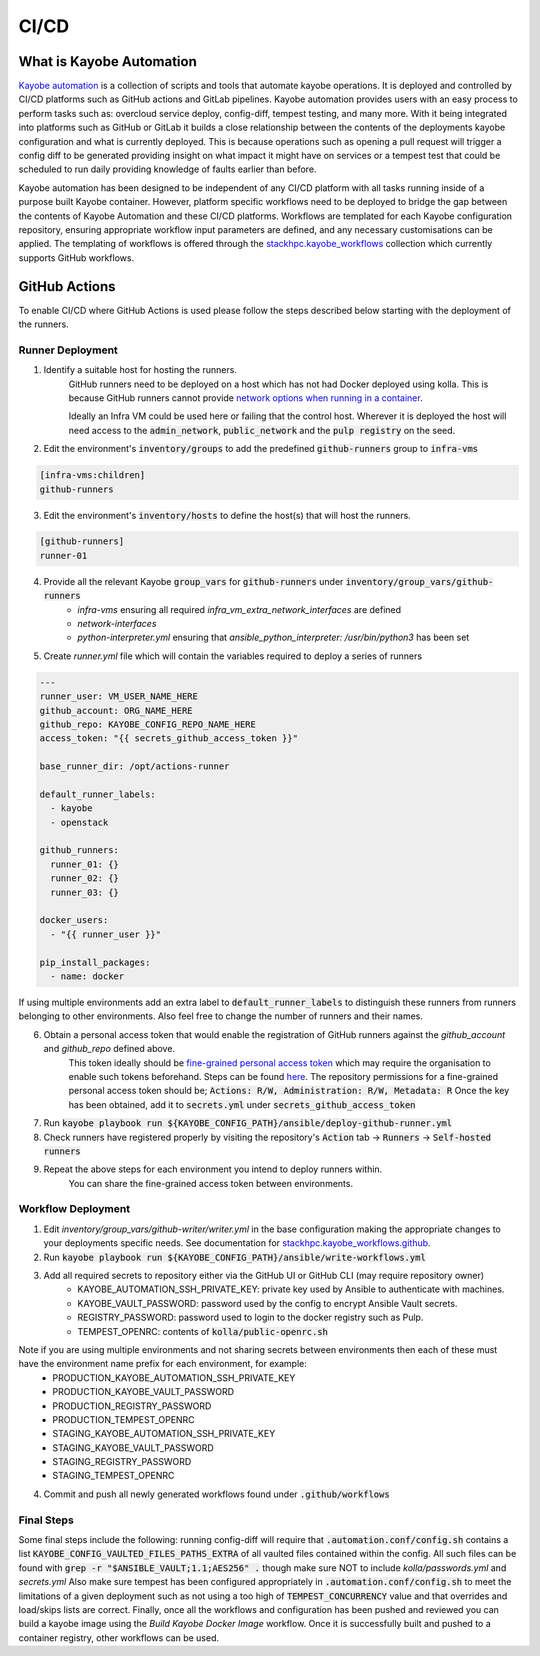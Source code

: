 =====
CI/CD
=====

What is Kayobe Automation
=========================

`Kayobe automation <https://github.com/stackhpc/kayobe-automation/>`__ is a collection of scripts and tools that automate kayobe operations.
It is deployed and controlled by CI/CD platforms such as GitHub actions and GitLab pipelines.
Kayobe automation provides users with an easy process to perform tasks such as: overcloud service deploy, config-diff, tempest testing, and many more.
With it being integrated into platforms such as GitHub or GitLab it builds a close relationship between the contents of the deployments kayobe configuration and what is currently deployed.
This is because operations such as opening a pull request will trigger a config diff to be generated providing insight on what impact it might have on services or a tempest test that could be scheduled to run daily providing knowledge of faults earlier than before.

Kayobe automation has been designed to be independent of any CI/CD platform with all tasks running inside of a purpose built Kayobe container.
However, platform specific workflows need to be deployed to bridge the gap between the contents of Kayobe Automation and these CI/CD platforms.
Workflows are templated for each Kayobe configuration repository, ensuring appropriate workflow input parameters are defined, and any necessary customisations can be applied.
The templating of workflows is offered through the `stackhpc.kayobe_workflows <https://github.com/stackhpc/ansible-collection-kayobe-workflows/>`__ collection which currently supports GitHub workflows.

GitHub Actions
=================

To enable CI/CD where GitHub Actions is used please follow the steps described below starting with the deployment of the runners.

Runner Deployment
-----------------

1. Identify a suitable host for hosting the runners.
    GitHub runners need to be deployed on a host which has not had Docker deployed using kolla.
    This is because GitHub runners cannot provide `network options when running in a container <https://docs.github.com/en/actions/using-workflows/workflow-syntax-for-github-actions#jobsjob_idcontaineroptions>`__.

    Ideally an Infra VM could be used here or failing that the control host.
    Wherever it is deployed the host will need access to the :code:`admin_network`, :code:`public_network` and the :code:`pulp registry` on the seed.

2. Edit the environment's :code:`inventory/groups` to add the predefined :code:`github-runners` group to :code:`infra-vms`

.. code-block:: ini

    [infra-vms:children]
    github-runners

3. Edit the environment's :code:`inventory/hosts` to define the host(s) that will host the runners.

.. code-block:: ini

    [github-runners]
    runner-01

4. Provide all the relevant Kayobe :code:`group_vars` for :code:`github-runners` under :code:`inventory/group_vars/github-runners`
    * `infra-vms` ensuring all required `infra_vm_extra_network_interfaces` are defined
    * `network-interfaces`
    * `python-interpreter.yml` ensuring that `ansible_python_interpreter: /usr/bin/python3` has been set

5. Create `runner.yml` file which will contain the variables required to deploy a series of runners

.. code-block:: yaml

    ---
    runner_user: VM_USER_NAME_HERE
    github_account: ORG_NAME_HERE
    github_repo: KAYOBE_CONFIG_REPO_NAME_HERE
    access_token: "{{ secrets_github_access_token }}"

    base_runner_dir: /opt/actions-runner

    default_runner_labels:
      - kayobe
      - openstack

    github_runners:
      runner_01: {}
      runner_02: {}
      runner_03: {}

    docker_users:
      - "{{ runner_user }}"

    pip_install_packages:
      - name: docker

If using multiple environments add an extra label to :code:`default_runner_labels` to distinguish these runners from runners belonging to other environments.
Also feel free to change the number of runners and their names.

6. Obtain a personal access token that would enable the registration of GitHub runners against the `github_account` and `github_repo` defined above.
    This token ideally should be `fine-grained personal access token <https://docs.github.com/en/authentication/keeping-your-account-and-data-secure/managing-your-personal-access-tokens#creating-a-fine-grained-personal-access-token>`__ which may require the organisation to enable such tokens beforehand.
    Steps can be found `here <https://docs.github.com/en/organizations/managing-programmatic-access-to-your-organization/setting-a-personal-access-token-policy-for-your-organization>`__.
    The repository permissions for a fine-grained personal access token should be; :code:`Actions: R/W, Administration: R/W, Metadata: R`
    Once the key has been obtained, add it to :code:`secrets.yml` under :code:`secrets_github_access_token`

7. Run :code:`kayobe playbook run ${KAYOBE_CONFIG_PATH}/ansible/deploy-github-runner.yml`

8. Check runners have registered properly by visiting the repository's :code:`Action` tab -> :code:`Runners` -> :code:`Self-hosted runners`

9. Repeat the above steps for each environment you intend to deploy runners within.
    You can share the fine-grained access token between environments.

Workflow Deployment
-------------------

1. Edit `inventory/group_vars/github-writer/writer.yml` in the base configuration making the appropriate changes to your deployments specific needs. See documentation for `stackhpc.kayobe_workflows.github <https://github.com/stackhpc/ansible-collection-kayobe-workflows/tree/main/roles/github>`__.

2. Run :code:`kayobe playbook run ${KAYOBE_CONFIG_PATH}/ansible/write-workflows.yml`

3. Add all required secrets to repository either via the GitHub UI or GitHub CLI (may require repository owner)
    * KAYOBE_AUTOMATION_SSH_PRIVATE_KEY: private key used by Ansible to authenticate with machines.
    * KAYOBE_VAULT_PASSWORD: password used by the config to encrypt Ansible Vault secrets.
    * REGISTRY_PASSWORD: password used to login to the docker registry such as Pulp.
    * TEMPEST_OPENRC: contents of :code:`kolla/public-openrc.sh`

Note if you are using multiple environments and not sharing secrets between environments then each of these must have the environment name prefix for each environment, for example:
    * PRODUCTION_KAYOBE_AUTOMATION_SSH_PRIVATE_KEY
    * PRODUCTION_KAYOBE_VAULT_PASSWORD
    * PRODUCTION_REGISTRY_PASSWORD
    * PRODUCTION_TEMPEST_OPENRC
    * STAGING_KAYOBE_AUTOMATION_SSH_PRIVATE_KEY
    * STAGING_KAYOBE_VAULT_PASSWORD
    * STAGING_REGISTRY_PASSWORD
    * STAGING_TEMPEST_OPENRC

4. Commit and push all newly generated workflows found under :code:`.github/workflows`

Final Steps
-----------

Some final steps include the following: running config-diff will require that :code:`.automation.conf/config.sh` contains a list :code:`KAYOBE_CONFIG_VAULTED_FILES_PATHS_EXTRA` of all vaulted files contained within the config.
All such files can be found with :code:`grep -r "$ANSIBLE_VAULT;1.1;AES256" .` though make sure NOT to include `kolla/passwords.yml` and `secrets.yml`
Also make sure tempest has been configured appropriately in :code:`.automation.conf/config.sh` to meet the limitations of a given deployment such as not using a too high of :code:`TEMPEST_CONCURRENCY` value and that overrides and load/skips lists are correct.
Finally, once all the workflows and configuration has been pushed and reviewed you can build a kayobe image using the `Build Kayobe Docker Image` workflow. Once it is successfully built and pushed to a container registry, other workflows can be used.
